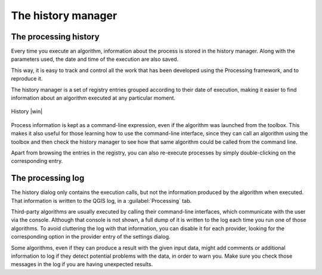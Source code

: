 .. only:: html

   |updatedisclaimer|

.. _`processing.history`:

The history manager
============================

.. only:: html

   .. contents::
      :local:

The processing history
------------------------

Every time you execute an algorithm, information about the process is
stored in the history manager. Along with the parameters used, the date
and time of the execution are also saved.

This way, it is easy to track and control all the work that has been developed
using the Processing framework, and to reproduce it.

The history manager is a set of registry entries grouped according to
their date of execution, making it easier to find information about an algorithm
executed at any particular moment.

.. _figure_history_1:

.. only:: html

   **Figure Processing 31:**

.. figure:: /static/user_manual/processing/history.png
   :align: center

   History |win|

Process information is kept as a command-line expression, even if the algorithm
was launched from the toolbox. This makes it also useful for those learning how
to use the command-line interface, since they can call an algorithm using the
toolbox and then check the history manager to see how that same algorithm could
be called from the command line.

Apart from browsing the entries in the registry, you can also re-execute processes by
simply double-clicking on the corresponding entry.

The processing log
-------------------

The history dialog only contains the execution calls, but not the information produced by the algorithm when executed. That information is written to the QGIS log, in a :guilabel:`Processing` tab.

Third-party algorithms are usually executed by calling their
command-line interfaces, which communicate with the user via the console.
Although that console is not shown, a full dump of it is written to the log each time you run one of those algorithms. To avoid cluttering the log with that information, you can disable it for each provider, looking for the corresponding option in the provider entry of the settings dialog.

Some algorithms, even if they can produce a result with the given input data,
might add comments or additional information to log if
they detect potential problems with the data, in order to warn you.
Make sure you check those messages in the log if you are having unexpected results.
